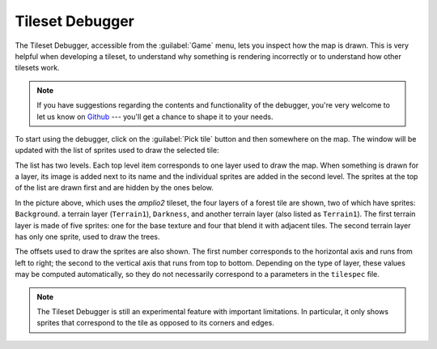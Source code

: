 Tileset Debugger
================

.. versionadded:: 3.0-alpha6

The Tileset Debugger, accessible from the :guilabel:`Game` menu, lets you
inspect how the map is drawn. This is very helpful when developing a tileset, to
understand why something is rendering incorrectly or to understand how other
tilesets work.

.. note::
  If you have suggestions regarding the contents and functionality of the
  debugger, you're very welcome to let us know on `Github`_ --- you'll get a
  chance to shape it to your needs.

To start using the debugger, click on the :guilabel:`Pick tile` button and then
somewhere on the map. The window will be updated with the list of sprites used
to draw the selected tile:

.. image:: /_static/images/gui-elements/tileset-debugger.png
  :alt: The tileset Debugger with a forest tile picked up.
  :align: center
  :scale: 75%

The list has two levels. Each top level item corresponds to one layer used to
draw the map. When something is drawn for a layer, its image is added next to
its name and the individual sprites are added in the second level. The sprites
at the top of the list are drawn first and are hidden by the ones below.

In the picture above, which uses the `amplio2` tileset, the four layers of a
forest tile are shown, two of which have sprites: ``Background``. a terrain
layer (``Terrain1``), ``Darkness``, and another terrain layer (also listed as
``Terrain1``). The first terrain layer is made of five sprites: one for the base
texture and four that blend it with adjacent tiles. The second terrain layer has
only one sprite, used to draw the trees.

The offsets used to draw the sprites are also shown. The first number
corresponds to the horizontal axis and runs from left to right; the second to
the vertical axis that runs from top to bottom. Depending on the type of layer,
these values may be computed automatically, so they do not necessarily
correspond to a parameters in the ``tilespec`` file.

.. note::
  The Tileset Debugger is still an experimental feature with important
  limitations. In particular, it only shows sprites that correspond to the
  tile as opposed to its corners and edges.

.. _Github: https://github.com/longturn/freeciv21/issues/new?assignees=&labels=Untriaged%2C+enhancement&template=feature_request.md&title=
